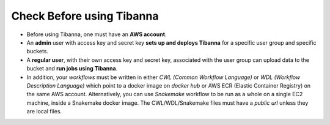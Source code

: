 ==========================
Check Before using Tibanna
==========================


- Before using Tibanna, one must have an **AWS account**.
- An **admin** user with access key and secret key **sets up and deploys Tibanna** for a specific user group and specific buckets.
- A **regular user**, with their own access key and secret key, associated with the user group can upload data to the bucket and **run jobs using Tibanna**.
- In addition, your *workflows* must be written in either *CWL (Common Workflow Language)* or *WDL (Workflow Description Language)* which point to a docker image on *docker hub* or AWS ECR (Elastic Container Registry) on the same AWS account. Alternatively, you can use *Snakemake* workflow to be run as a whole on a single EC2 machine, inside a Snakemake docker image. The CWL/WDL/Snakemake files must have a *public url* unless they are local files. 

